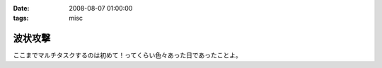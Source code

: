 :date: 2008-08-07 01:00:00
:tags: misc

===================
波状攻撃
===================

ここまでマルチタスクするのは初めて！ってくらい色々あった日であったことよ。

.. :extend type: text/html
.. :extend:

